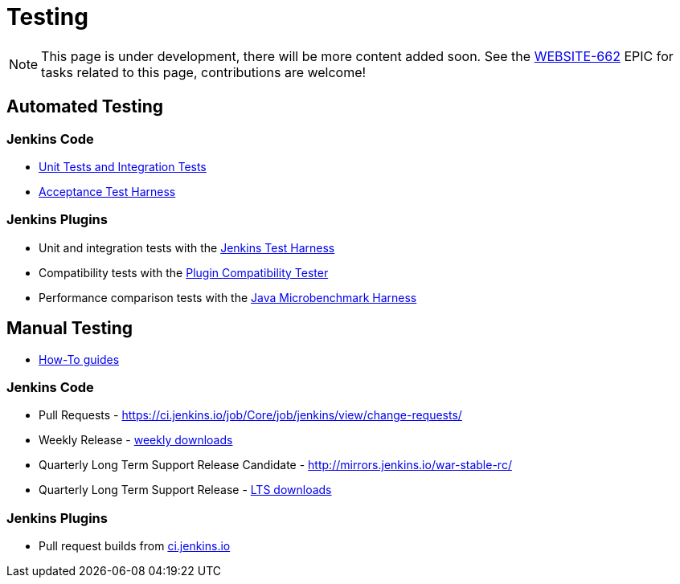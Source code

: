 = Testing

NOTE: This page is under development, there will be more content added soon.
See the https://issues.jenkins.io/browse/WEBSITE-662[WEBSITE-662] EPIC for tasks related to this page, contributions are welcome!

== Automated Testing

=== Jenkins Code

 - https://github.com/jenkinsci/jenkins/blob/master/CONTRIBUTING.md#testing-changes[Unit Tests and Integration Tests]
 
 - https://github.com/jenkinsci/acceptance-test-harness/blob/master/README.md[Acceptance Test Harness]

=== Jenkins Plugins

- Unit and integration tests with the xref:dev-docs:testing:index.adoc[Jenkins Test Harness]

- Compatibility tests with the link:https://github.com/jenkinsci/plugin-compat-tester/blob/master/README.md[Plugin Compatibility Tester]

- Performance comparison tests with the xref:dev-docs:testing:index.adoc#performance-testing[Java Microbenchmark Harness]

== Manual Testing

-  xref:ROOT:how-to-guides.adoc[How-To guides]

=== Jenkins Code

- Pull Requests - link:https://ci.jenkins.io/job/Core/job/jenkins/view/change-requests/[https://ci.jenkins.io/job/Core/job/jenkins/view/change-requests/]

- Weekly Release - link:/download/[weekly downloads]

- Quarterly Long Term Support Release Candidate - link:http://mirrors.jenkins.io/war-stable-rc/[http://mirrors.jenkins.io/war-stable-rc/]

- Quarterly Long Term Support Release - link:/download/[LTS downloads]

=== Jenkins Plugins

- Pull request builds from link:https://ci.jenkins.io/job/Plugins/[ci.jenkins.io]
